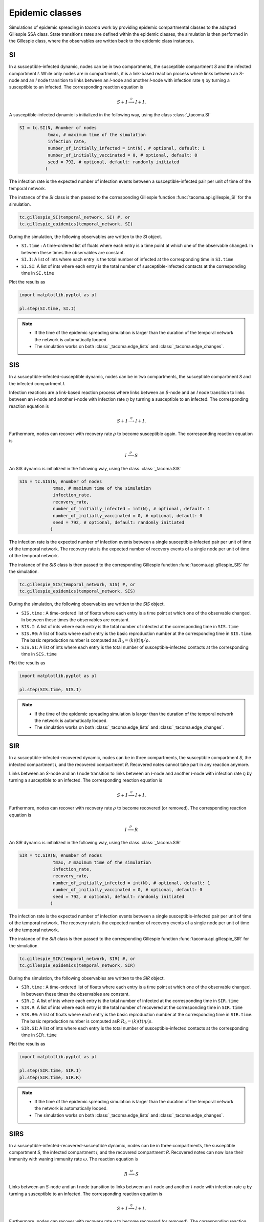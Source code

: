 Epidemic classes
================

Simulations of epidemic spreading in `tacoma` work by providing 
epidemic compartmental classes to the adapted Gillespie SSA class. 
State transitions rates are defined within the epidemic classes, 
the simulation is then performed in the Gillespie class, where
the observables are written back to the epidemic class instances.

SI
--
In a susceptible-infected dynamic, nodes can be in two compartments, 
the susceptible compartment `S` and the infected compartment `I`.
While only nodes are in compartments, it is a link-based reaction
process where links between an `S`-node and an `I` node transition
to links between an `I`-node and another `I`-node with infection rate
:math:`\eta` by turning a susceptible to an infected. The corresponding
reaction equation is

.. math::

    S + I \stackrel{\eta}{\longrightarrow} I + I.

A susceptible-infected dynamic is initialized in the following way, using
the class :class:`_tacoma.SI`

.. code:: python

    SI = tc.SI(N, #number of nodes
               tmax, # maximum time of the simulation
               infection_rate,
               number_of_initially_infected = int(N), # optional, default: 1
               number_of_initially_vaccinated = 0, # optional, default: 0
               seed = 792, # optional, default: randomly initiated
              )

The infection rate is the expected number of infection events between a
susceptible-infected pair per unit of time of the temporal network.

The instance of the `SI` class is then passed to the corresponding
Gillespie function :func:`tacoma.api.gillespie_SI` for the simulation.

.. code:: python

    tc.gillespie_SI(temporal_network, SI) #, or
    tc.gillespie_epidemics(temporal_network, SI)

During the simulation, the following observables are written to 
the `SI` object.

- ``SI.time`` : A time-ordered list of floats where each entry is a time 
  point at which one of the observable changed. In between these
  times the observables are constant.
- ``SI.I``: A list of ints where each entry is the total number of infected
  at the corresponding time in ``SI.time``
- ``SI.SI``: A list of ints where each entry is the total number of 
  susceptible-infected contacts at the corresponding time in ``SI.time``

Plot the results as

.. code:: python

    import matplotlib.pyplot as pl

    pl.step(SI.time, SI.I)

.. note::

    - If the time of the epidemic spreading simulation is larger than
      the duration of the temporal network the network is automatically
      looped.
    - The simulation works on both :class:`_tacoma.edge_lists` and
      :class:`_tacoma.edge_changes`.

SIS
---
In a susceptible-infected-susceptible dynamic, nodes can be in two compartments, 
the susceptible compartment `S` and the infected compartment `I`.

Infection reactions are a link-based reaction
process where links between an `S`-node and an `I` node transition
to links between an `I`-node and another `I`-node with infection rate
:math:`\eta` by turning a susceptible to an infected. The corresponding
reaction equation is

.. math::

    S + I \stackrel{\eta}{\longrightarrow} I + I.

Furthermore, nodes can recover with recovery rate :math:`\rho` to
become susceptible again. The corresponding reaction equation is

.. math::

    I \stackrel{\rho}{\longrightarrow} S

An SIS dynamic is initialized in the following way, using
the class :class:`_tacoma.SIS`

.. code:: python

    SIS = tc.SIS(N, #number of nodes
                 tmax, # maximum time of the simulation
                 infection_rate,
                 recovery_rate,
                 number_of_initially_infected = int(N), # optional, default: 1
                 number_of_initially_vaccinated = 0, # optional, default: 0
                 seed = 792, # optional, default: randomly initiated
                )

The infection rate is the expected number of infection events between a
single susceptible-infected pair per unit of time of the temporal network.
The recovery rate is the expected number of recovery events of a single node
per unit of time of the temporal network.

The instance of the `SIS` class is then passed to the corresponding
Gillespie function :func:`tacoma.api.gillespie_SIS` for the simulation.

.. code:: python

    tc.gillespie_SIS(temporal_network, SIS) #, or
    tc.gillespie_epidemics(temporal_network, SIS)

During the simulation, the following observables are written to 
the `SIS` object.

- ``SIS.time`` : A time-ordered list of floats where each entry is a time 
  point at which one of the observable changed. In between these
  times the observables are constant.
- ``SIS.I``: A list of ints where each entry is the total number of infected
  at the corresponding time in ``SIS.time``
- ``SIS.R0``: A list of floats where each entry is the basic
  reproduction number at the corresponding time in ``SIS.time``. The basic
  reproduction number is computed as 
  :math:`R_0 = \left\langle k\right\rangle (t) \eta / \rho`.
- ``SIS.SI``: A list of ints where each entry is the total number of 
  susceptible-infected contacts at the corresponding time in ``SIS.time``

Plot the results as

.. code:: python

    import matplotlib.pyplot as pl

    pl.step(SIS.time, SIS.I)

.. note::

    - If the time of the epidemic spreading simulation is larger than
      the duration of the temporal network the network is automatically
      looped.
    - The simulation works on both :class:`_tacoma.edge_lists` and
      :class:`_tacoma.edge_changes`.

SIR
---
In a susceptible-infected-recovered dynamic, 
nodes can be in three compartments, 
the susceptible compartment `S`, the infected compartment `I`,
and the recovered compartment `R`. Recovered notes cannot
take part in any reaction anymore.

Links between an `S`-node and an `I` node transition
to links between an `I`-node and another `I`-node with infection rate
:math:`\eta` by turning a susceptible to an infected. The corresponding
reaction equation is

.. math::

    S + I \stackrel{\eta}{\longrightarrow} I + I.

Furthermore, nodes can recover with recovery rate :math:`\rho` to
become recovered (or removed). The corresponding reaction equation is

.. math::

    I \stackrel{\rho}{\longrightarrow} R

An SIR dynamic is initialized in the following way, using
the class :class:`_tacoma.SIR`

.. code:: python

    SIR = tc.SIR(N, #number of nodes
                 tmax, # maximum time of the simulation
                 infection_rate,
                 recovery_rate,
                 number_of_initially_infected = int(N), # optional, default: 1
                 number_of_initially_vaccinated = 0, # optional, default: 0
                 seed = 792, # optional, default: randomly initiated
                )

The infection rate is the expected number of infection events between a
single susceptible-infected pair per unit of time of the temporal network.
The recovery rate is the expected number of recovery events of a single node
per unit of time of the temporal network.

The instance of the `SIR` class is then passed to the corresponding
Gillespie function :func:`tacoma.api.gillespie_SIR` for the simulation.

.. code:: python

    tc.gillespie_SIR(temporal_network, SIR) #, or
    tc.gillespie_epidemics(temporal_network, SIR)

During the simulation, the following observables are written to 
the `SIR` object.

- ``SIR.time`` : A time-ordered list of floats where each entry is a time 
  point at which one of the observable changed. In between these
  times the observables are constant.
- ``SIR.I``: A list of ints where each entry is the total number of infected
  at the corresponding time in ``SIR.time``
- ``SIR.R``: A list of ints where each entry is the total number of recovered
  at the corresponding time in ``SIR.time``
- ``SIR.R0``: A list of floats where each entry is the basic
  reproduction number at the corresponding time in ``SIR.time``. The basic
  reproduction number is computed asR
  :math:`R_0 = \left\langle k\right\rangle (t) \eta / \rho`.
- ``SIR.SI``: A list of ints where each entry is the total number of 
  susceptible-infected contacts at the corresponding time in ``SIR.time``

Plot the results as

.. code:: python

    import matplotlib.pyplot as pl

    pl.step(SIR.time, SIR.I)
    pl.step(SIR.time, SIR.R)

.. note::

    - If the time of the epidemic spreading simulation is larger than
      the duration of the temporal network the network is automatically
      looped.
    - The simulation works on both :class:`_tacoma.edge_lists` and
      :class:`_tacoma.edge_changes`.


SIRS
----
In a susceptible-infected-recovered-susceptible dynamic, 
nodes can be in three compartments, 
the susceptible compartment `S`, the infected compartment `I`,
and the recovered compartment `R`. Recovered notes can now lose 
their immunity with waning immunity rate :math:`\omega`. 
The reaction equation is

.. math::

    R \stackrel{\omega}{\longrightarrow} S

Links between an `S`-node and an `I` node transition
to links between an `I`-node and another `I`-node with infection rate
:math:`\eta` by turning a susceptible to an infected. The corresponding
reaction equation is

.. math::

    S + I \stackrel{\eta}{\longrightarrow} I + I.

Furthermore, nodes can recover with recovery rate :math:`\rho` to
become recovered (or removed). The corresponding reaction equation is

.. math::

    I \stackrel{\rho}{\longrightarrow} R

An SIR dynamic is initialized in the following way, using
the class :class:`_tacoma.SIRS`

.. code:: python

    SIRS = tc.SIRS(N, #number of nodes
                   tmax, # maximum time of the simulation
                   infection_rate,
                   recovery_rate,
                   waning_immunity_rate,
                   number_of_initially_infected = int(N), # optional, default: 1
                   number_of_initially_vaccinated = 0, # optional, default: 0
                   seed = 792, # optional, default: randomly initiated
                  )

The infection rate is the expected number of infection events between a
single susceptible-infected pair per unit of time of the temporal network.
The recovery rate is the expected number of recovery events of a single node
per unit of time of the temporal network.
The waning immunity is the expected number of events of a single recovered
becoming susceptible per unit of time of the temporal network.

The instance of the `SIRS` class is then passed to the corresponding
Gillespie function :func:`tacoma.api.gillespie_SIRS` for the simulation.

.. code:: python

    tc.gillespie_SIRS(temporal_network, SIRS) #, or
    tc.gillespie_epidemics(temporal_network, SIRS)

During the simulation, the following observables are written to 
the `SIRS` object.

- ``SIRS.time`` : A time-ordered list of floats where each entry is a time 
  point at which one of the observable changed. In between these
  times the observables are constant.
- ``SIRS.I``: A list of ints where each entry is the total number of infected
  at the corresponding time in ``SIRS.time``
- ``SIRS.R``: A list of ints where each entry is the total number of recovered
  at the corresponding time in ``SIRS.time``
- ``SIRS.R0``: A list of floats where each entry is the basic
  reproduction number at the corresponding time in ``SIRS.time``. The basic
  reproduction number is computed as 
  :math:`R_0 = \left\langle k\right\rangle (t) \eta / \rho`.
- ``SIRS.SI``: A list of ints where each entry is the total number of 
  susceptible-infected contacts at the corresponding time in ``SIRS.time``

Plot the results as

.. code:: python

    import matplotlib.pyplot as pl

    pl.step(SIRS.time, SIRS.I)
    pl.step(SIRS.time, SIRS.R)

.. note::

    - If the time of the epidemic spreading simulation is larger than
      the duration of the temporal network the network is automatically
      looped.
    - The simulation works on both :class:`_tacoma.edge_lists` and
      :class:`_tacoma.edge_changes`.

